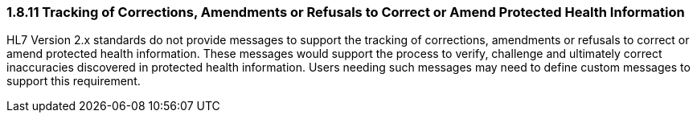 === 1.8.11 Tracking of Corrections, Amendments or Refusals to Correct or Amend Protected Health Information

HL7 Version 2.x standards do not provide messages to support the tracking of corrections, amendments or refusals to correct or amend protected health information. These messages would support the process to verify, challenge and ultimately correct inaccuracies discovered in protected health information. Users needing such messages may need to define custom messages to support this requirement.

